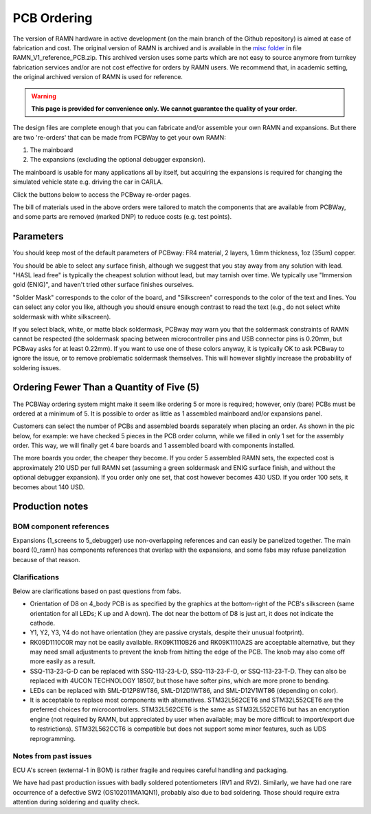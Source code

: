 PCB Ordering
============

The version of RAMN hardware in active development (on the main branch of the Github repository) is aimed at ease of fabrication and cost.
The original version of RAMN is archived and is available in the `misc folder <https://github.com/ToyotaInfoTech/RAMN/tree/main/misc>`_ in file RAMN_V1_reference_PCB.zip.
This archived version uses some parts which are not easy to source anymore from turnkey fabrication services and/or are not cost effective for orders by RAMN users.
We recommend that, in academic setting, the original archived version of RAMN is used for reference.

.. warning:: 

	**This page is provided for convenience only. We cannot guarantee the quality of your order**.

.. image:: img/1000015167.jpg
   :align: center


The design files are complete enough that you can fabricate and/or assemble your own RAMN and expansions. But there are two 're-orders' that can be made from PCBWay to get your own RAMN: 

1. The mainboard
2. The expansions (excluding the optional debugger expansion).

The mainboard is usable for many applications all by itself, but acquiring the expansions is required for changing the simulated vehicle state e.g. driving the car in CARLA.

Click the buttons below to access the PCBway re-order pages.

.. image:: img/1000015167-mainboard.png
   :align: center


.. button-link:: https://www.pcbway.com/project/shareproject/https_github_com_ToyotaInfoTech_RAMN_mainboard_ONLY_0dae9b72.html
    :color: primary
    :expand:

    Mainboard from PCBWay

.. image:: img/1000015167-expansions.png
   :align: center


.. button-link:: https://www.pcbway.com/project/shareproject/https_github_com_ToyotaInfoTech_RAMN_pods_ONLY_3ff2c7a7.html
    :color: secondary
    :expand:

    Expansions Panel from PCBWay


The bill of materials used in the above orders were tailored to match
the components that are available from PCBWay, and some parts are
removed (marked DNP) to reduce costs (e.g. test points).

Parameters
----------

You should keep most of the default parameters of PCBway: FR4 material, 2 layers, 1.6mm thickness, 1oz (35um) copper.

You should be able to select any surface finish, although we suggest that you stay away from any solution with lead.
"HASL lead free" is typically the cheapest solution without lead, but may tarnish over time.
We typically use "Immersion gold (ENIG)", and haven't tried other surface finishes ourselves.

"Solder Mask" corresponds to the color of the board, and "Silkscreen" corresponds to the color of the text and lines.
You can select any color you like, although you should ensure enough contrast to read the text (e.g., do not select white soldermask with white silkscreen).

If you select black, white, or matte black soldermask, PCBway may warn you that the soldermask constraints of RAMN cannot be respected (the soldermask spacing between microcontroller pins and USB connector pins is 0.20mm, but PCBway asks for at least 0.22mm).
If you want to use one of these colors anyway, it is typically OK to ask PCBway to ignore the issue, or to remove problematic soldermask themselves. This will however slightly increase the probability of soldering issues.


Ordering Fewer Than a Quantity of Five (5)
------------------------------------------

The PCBWay ordering system might make it seem like ordering 5 or more is required; however, only (bare) PCBs must be ordered at a minimum of 5. It is possible to order as little as 1 assembled mainboard and/or expansions panel.

Customers can select the number of PCBs and assembled boards separately when placing an order. As shown in the pic below, for example: we have checked 5 pieces in the PCB order column, while we filled in only 1 set for the assembly order. This way, we will finally get 4 bare boards and 1 assembled board with components installed.

.. image:: img/0121A.png
   :align: center

The more boards you order, the cheaper they become.
If you order 5 assembled RAMN sets, the expected cost is approximately 210 USD per full RAMN set (assuming a green soldermask and ENIG surface finish, and without the optional debugger expansion).
If you order only one set, that cost however becomes 430 USD. If you order 100 sets, it becomes about 140 USD.


Production notes
----------------

BOM component references
########################

Expansions (1_screens to 5_debugger) use non-overlapping references and can easily be panelized together.
The main board (0_ramn) has components references that overlap with the expansions, and some fabs may refuse panelization because of that reason.


Clarifications
##############

Below are clarifications based on past questions from fabs.

- Orientation of D8 on 4_body PCB is as specified by the graphics at the bottom-right of the PCB's silkscreen (same orientation for all LEDs; K up and A down). The dot near the bottom of D8 is just art, it does not indicate the cathode.
- Y1, Y2, Y3, Y4 do not have orientation (they are passive crystals, despite their unusual footprint).
- RK09D1110C0R may not be easily available. RK09K1110B26 and RK09K1110A2S are acceptable alternative, but they may need small adjustments to prevent the knob from hitting the edge of the PCB. The knob may also come off more easily as a result.
- SSQ-113-23-G-D can be replaced with SSQ-113-23-L-D, SSQ-113-23-F-D, or SSQ-113-23-T-D. They can also be replaced with 4UCON TECHNOLOGY 18507, but those have softer pins, which are more prone to bending.
- LEDs can be replaced with SML-D12P8WT86, SML-D12D1WT86, and SML-D12V1WT86 (depending on color).
- It is acceptable to replace most components with alternatives. STM32L562CET6 and STM32L552CET6 are the preferred choices for microcontrollers. STM32L562CET6 is the same as STM32L552CET6 but has an encryption engine (not required by RAMN, but appreciated by user when available; may be more difficult to import/export due to restrictions).  STM32L562CCT6 is compatible but does not support some minor features, such as UDS reprogramming.


Notes from past issues
######################

ECU A's screen (external-1 in BOM) is rather fragile and requires careful handling and packaging.

We have had past production issues with badly soldered potentiometers (RV1 and RV2).
Similarly, we have had one rare occurrence of a defective SW2 (OS102011MA1QN1), probably also due to bad soldering.
Those should require extra attention during soldering and quality check.
